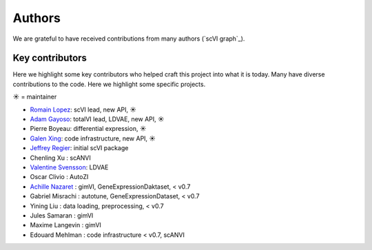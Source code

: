 =======
Authors
=======

We are grateful to have received contributions from many authors (`scVI graph`_).

Key contributors
~~~~~~~~~~~~~~~~

Here we highlight some key contributors who helped craft this project into what it is today.
Many have diverse contributions to the code. Here we highlight some specific projects.

☀ = maintainer

* `Romain Lopez`_: scVI lead, new API, ☀
* `Adam Gayoso`_: totalVI lead, LDVAE, new API, ☀
* Pierre Boyeau: differential expression, ☀
* `Galen Xing`_: code infrastructure, new API, ☀
* `Jeffrey Regier`_: initial scVI package
* Chenling Xu : scANVI
* `Valentine Svensson`_: LDVAE
* Oscar Clivio : AutoZI
* `Achille Nazaret`_ : gimVI, GeneExpressionDaktaset, < v0.7
* Gabriel Misrachi : autotune, GeneExpressionDataset, < v0.7
* Yining Liu : data loading, preprocessing, < v0.7
* Jules Samaran : gimVI
* Maxime Langevin : gimVI
* Edouard Mehlman : code infrastructure < v0.7, scANVI


.. _scvi-tools graph: https://github.com/YosefLab/scvi-tools/graphs/contributors
.. _Romain Lopez: https://romain-lopez.github.io/
.. _Adam Gayoso: https://adamgayoso.com/
.. _Jeffrey Regier: https://regier.stat.lsa.umich.edu/
.. _Valentine Svensson: http://www.nxn.se/
.. _Achille Nazaret: https://nazaret.me/
.. _Galen Xing: https://galenxing.com/
